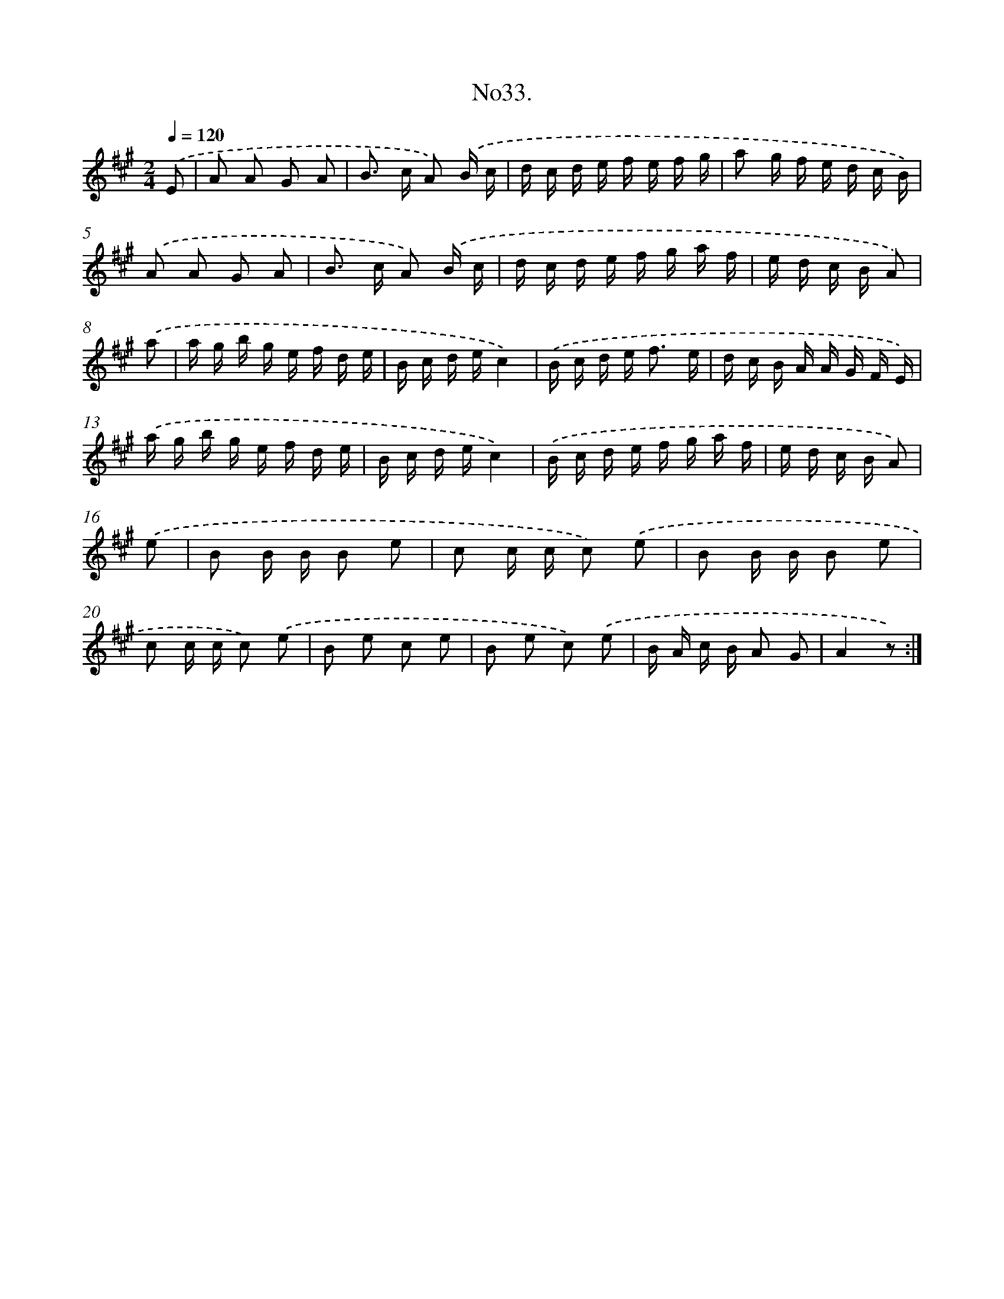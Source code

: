 X: 13687
T: No33.
%%abc-version 2.0
%%abcx-abcm2ps-target-version 5.9.1 (29 Sep 2008)
%%abc-creator hum2abc beta
%%abcx-conversion-date 2018/11/01 14:37:36
%%humdrum-veritas 1303296445
%%humdrum-veritas-data 2983455876
%%continueall 1
%%barnumbers 0
L: 1/16
M: 2/4
Q: 1/4=120
K: A clef=treble
.('E2 [I:setbarnb 1]|
A2 A2 G2 A2 |
B2> c2 A2) .('B c |
d c d e f e f g |
a2 g f e d c B) |
.('A2 A2 G2 A2 |
B2> c2 A2) .('B c |
d c d e f g a f |
e d c B A2) |
.('a2 [I:setbarnb 9]|
a g b g e f d e |
B c d ec4) |
.('B c d e2< f2 e |
d c B A A G F E) |
.('a g b g e f d e |
B c d ec4) |
.('B c d e f g a f |
e d c B A2) |
.('e2 [I:setbarnb 17]|
B2 B B B2 e2 |
c2 c c c2) .('e2 |
B2 B B B2 e2 |
c2 c c c2) .('e2 |
B2 e2 c2 e2 |
B2 e2 c2) .('e2 |
B A c B A2 G2 |
A4z2) :|]
